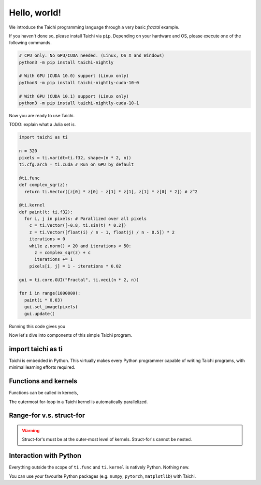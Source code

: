Hello, world!
===============================================

We introduce the Taichi programming language through a very basic `fractal` example.

If you haven't done so, please install Taichi via ``pip``.
Depending on your hardware and OS, please execute one of the following commands.

.. code-block:: bash

  # CPU only. No GPU/CUDA needed. (Linux, OS X and Windows)
  python3 -m pip install taichi-nightly

  # With GPU (CUDA 10.0) support (Linux only)
  python3 -m pip install taichi-nightly-cuda-10-0

  # With GPU (CUDA 10.1) support (Linux only)
  python3 -m pip install taichi-nightly-cuda-10-1

Now you are ready to use Taichi.

TODO: explain what a Julia set is.

.. code-block:: python

  import taichi as ti

  n = 320
  pixels = ti.var(dt=ti.f32, shape=(n * 2, n))
  ti.cfg.arch = ti.cuda # Run on GPU by default

  @ti.func
  def complex_sqr(z):
    return ti.Vector([z[0] * z[0] - z[1] * z[1], z[1] * z[0] * 2]) # z^2

  @ti.kernel
  def paint(t: ti.f32):
    for i, j in pixels: # Parallized over all pixels
      c = ti.Vector([-0.8, ti.sin(t) * 0.2])
      z = ti.Vector([float(i) / n - 1, float(j) / n - 0.5]) * 2
      iterations = 0
      while z.norm() < 20 and iterations < 50:
        z = complex_sqr(z) + c
        iterations += 1
      pixels[i, j] = 1 - iterations * 0.02

  gui = ti.core.GUI("Fractal", ti.veci(n * 2, n))

  for i in range(1000000):
    paint(i * 0.03)
    gui.set_image(pixels)
    gui.update()

Running this code gives you

.. image:: https://github.com/yuanming-hu/public_files/raw/master/graphics/taichi/fractal.gif

Now let's dive into components of this simple Taichi program.

import taichi as ti
-------------------
Taichi is embedded in Python.
This virtually makes every Python programmer capable of writing Taichi programs, with minimal learning efforts required.

Functions and kernels
---------------------
Functions can be called in kernels,

The outermost for-loop in a Taichi kernel is automatically parallelized.

Range-for v.s. struct-for
----------------------------------
.. warning::

    Struct-for's must be at the outer-most level of kernels. Struct-for's cannot be nested.


Interaction with Python
------------------------
Everything outside the scope of ``ti.func`` and ``ti.kernel`` is natively Python. Nothing new.

You can use your favourite Python packages (e.g. ``numpy``, ``pytorch``, ``matplotlib``) with Taichi.

